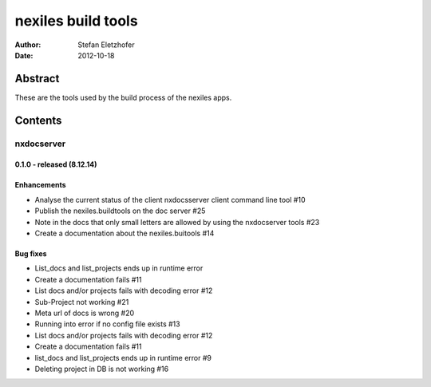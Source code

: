 ===================
nexiles build tools
===================

:Author:    Stefan Eletzhofer
:Date:      2012-10-18

Abstract
========

These are the tools used by the build process of the nexiles apps.

Contents
========

nxdocserver
-----------

0.1.0 - released (8.12.14)
..........................


Enhancements
............

- Analyse the current status of the client nxdocsserver client command line tool #10

- Publish the nexiles.buildtools on the doc server #25

- Note in the docs that only small letters are allowed by using the nxdocserver tools #23

- Create a documentation about the nexiles.buitools #14

Bug fixes
.........

- List_docs and list_projects ends up in runtime error

- Create a documentation fails #11

- List docs and/or projects fails with decoding error #12

- Sub-Project not working #21

- Meta url of docs is wrong #20

- Running into error if no config file exists #13

- List docs and/or projects fails with decoding error #12

- Create a documentation fails #11

- list_docs and list_projects ends up in runtime error #9

- Deleting project in DB is not working #16


.. vim: set ft=rst tw=75 nocin nosi ai sw=4 ts=4 expandtab:
